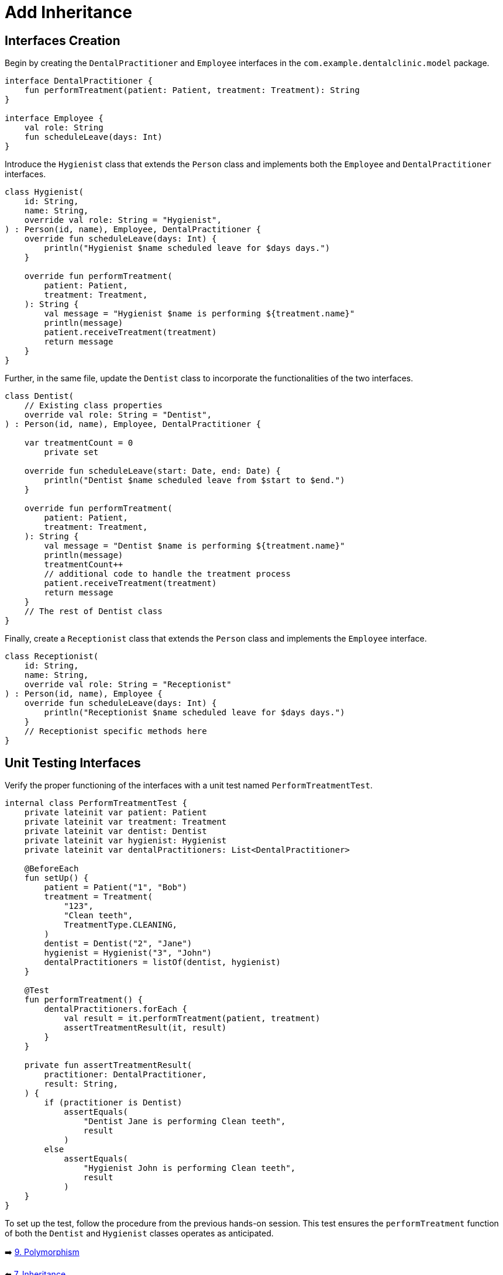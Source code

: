 = Add Inheritance
:sectanchors:

== Interfaces Creation
Begin by creating the `DentalPractitioner` and `Employee` interfaces in the `com.example.dentalclinic.model` package.

[source,kotlin]
----
interface DentalPractitioner {
    fun performTreatment(patient: Patient, treatment: Treatment): String
}

interface Employee {
    val role: String
    fun scheduleLeave(days: Int)
}
----

Introduce the `Hygienist` class that extends the `Person` class and implements both the `Employee` and `DentalPractitioner` interfaces.

[source,kotlin]
----
class Hygienist(
    id: String,
    name: String,
    override val role: String = "Hygienist",
) : Person(id, name), Employee, DentalPractitioner {
    override fun scheduleLeave(days: Int) {
        println("Hygienist $name scheduled leave for $days days.")
    }

    override fun performTreatment(
        patient: Patient,
        treatment: Treatment,
    ): String {
        val message = "Hygienist $name is performing ${treatment.name}"
        println(message)
        patient.receiveTreatment(treatment)
        return message
    }
}

----

Further, in the same file, update the `Dentist` class to incorporate the functionalities of the two interfaces.

[source,kotlin]
----
class Dentist(
    // Existing class properties
    override val role: String = "Dentist",
) : Person(id, name), Employee, DentalPractitioner {

    var treatmentCount = 0
        private set

    override fun scheduleLeave(start: Date, end: Date) {
        println("Dentist $name scheduled leave from $start to $end.")
    }

    override fun performTreatment(
        patient: Patient,
        treatment: Treatment,
    ): String {
        val message = "Dentist $name is performing ${treatment.name}"
        println(message)
        treatmentCount++
        // additional code to handle the treatment process
        patient.receiveTreatment(treatment)
        return message
    }
    // The rest of Dentist class
}

----

Finally, create a `Receptionist` class that extends the `Person` class and implements the `Employee` interface.

[source,kotlin]
----
class Receptionist(
    id: String,
    name: String,
    override val role: String = "Receptionist"
) : Person(id, name), Employee {
    override fun scheduleLeave(days: Int) {
        println("Receptionist $name scheduled leave for $days days.")
    }
    // Receptionist specific methods here
}
----

== Unit Testing Interfaces
Verify the proper functioning of the interfaces with a unit test named `PerformTreatmentTest`.

[source,kotlin]
----
internal class PerformTreatmentTest {
    private lateinit var patient: Patient
    private lateinit var treatment: Treatment
    private lateinit var dentist: Dentist
    private lateinit var hygienist: Hygienist
    private lateinit var dentalPractitioners: List<DentalPractitioner>

    @BeforeEach
    fun setUp() {
        patient = Patient("1", "Bob")
        treatment = Treatment(
            "123",
            "Clean teeth",
            TreatmentType.CLEANING,
        )
        dentist = Dentist("2", "Jane")
        hygienist = Hygienist("3", "John")
        dentalPractitioners = listOf(dentist, hygienist)
    }

    @Test
    fun performTreatment() {
        dentalPractitioners.forEach {
            val result = it.performTreatment(patient, treatment)
            assertTreatmentResult(it, result)
        }
    }

    private fun assertTreatmentResult(
        practitioner: DentalPractitioner,
        result: String,
    ) {
        if (practitioner is Dentist)
            assertEquals(
                "Dentist Jane is performing Clean teeth",
                result
            )
        else
            assertEquals(
                "Hygienist John is performing Clean teeth",
                result
            )
    }
}

----

To set up the test, follow the procedure from the previous hands-on session. This test ensures the `performTreatment` function of both the `Dentist` and `Hygienist` classes operates as anticipated.


➡️ link:./9-polymorphism.adoc[9. Polymorphism]

⬅️ link:./7-inheritance.adoc[7. Inheritance]
